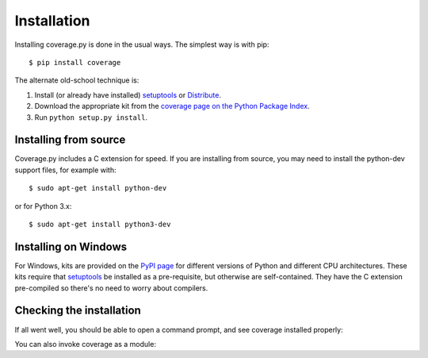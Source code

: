 .. _install:

============
Installation
============

.. :history: 20100725T225600, new for 3.4.
.. :history: 20100820T151500, updated for 3.4b1.
.. :history: 20100906T134800, updated for 3.4b2.
.. :history: 20110604T213400, updated for 3.5b1.
.. :history: 20110629T082400, updated for 3.5.
.. :history: 20110923T081900, updated for 3.5.1.
.. :history: 20120429T162500, updated for 3.5.2b1.
.. :history: 20120503T234000, updated for 3.5.2.
.. :history: 20120929T093600, updated for 3.5.3.
.. :history: 20121117T095000, Now setuptools is a pre-req.
.. :history: 20121128T203000, updated for 3.6b1.
.. :history: 20121223T180800, updated for 3.6b2.
.. :history: 20121229T112400, updated for 3.6b3.
.. :history: 20130105T174400, updated for 3.6.
.. :history: 20131005T210600, updated for 3.7.
.. :history: 20131212T213500, updated for 3.7.1.
.. :history: 20140927T102700, updated for 4.0a1.


.. highlight:: console

.. _coverage_pypi: http://pypi.python.org/pypi/coverage
.. _setuptools: http://pypi.python.org/pypi/setuptools
.. _Distribute: http://packages.python.org/distribute/


Installing coverage.py is done in the usual ways. The simplest way is with
pip::

    $ pip install coverage

.. ifconfig:: prerelease

    To install a pre-release version, you will need to specify ``--pre``::

        $ pip install --pre coverage


The alternate old-school technique is:

#.  Install (or already have installed) `setuptools`_ or `Distribute`_.

#.  Download the appropriate kit from the
    `coverage page on the Python Package Index`__.

#.  Run ``python setup.py install``.

.. __: coverage_pypi_


Installing from source
----------------------

Coverage.py includes a C extension for speed. If you are installing from
source, you may need to install the python-dev support files, for example
with::

    $ sudo apt-get install python-dev

or for Python 3.x::

    $ sudo apt-get install python3-dev


Installing on Windows
---------------------

For Windows, kits are provided on the `PyPI page`__ for different versions of
Python and different CPU architectures. These kits require that `setuptools`_
be installed as a pre-requisite, but otherwise are self-contained.  They have
the C extension pre-compiled so there's no need to worry about compilers.

.. __: coverage_pypi_


Checking the installation
-------------------------

If all went well, you should be able to open a command prompt, and see coverage
installed properly:

.. ifconfig:: not prerelease

    .. parsed-literal::

        $ coverage --version
        Coverage.py, version |release|.
        Documentation at https://coverage.readthedocs.org

.. ifconfig:: prerelease

    .. parsed-literal::

        $ coverage --version
        Coverage.py, version |release|.
        Documentation at https://coverage.readthedocs.org/en/|release|

You can also invoke coverage as a module:

.. ifconfig:: not prerelease

    .. parsed-literal::

        $ python -m coverage --version
        Coverage.py, version |release|.
        Documentation at https://coverage.readthedocs.org

.. ifconfig:: prerelease

    .. parsed-literal::

        $ python -m coverage --version
        Coverage.py, version |release|.
        Documentation at https://coverage.readthedocs.org/en/|release|

